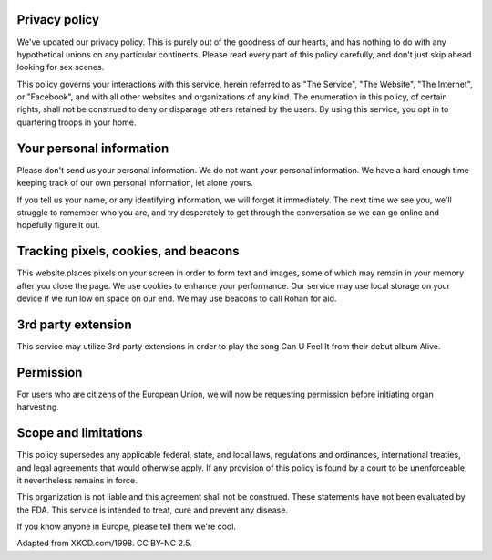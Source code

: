 Privacy policy
==============

We've updated our privacy policy. This is purely out of 
the goodness of our hearts, and has nothing to do with 
any hypothetical unions on any particular continents. 
Please read every part of this policy carefully, and don't 
just skip ahead looking for sex scenes.

This policy governs your interactions with this service, 
herein referred to as "The Service", "The Website", 
"The Internet", or "Facebook", and with all other websites 
and organizations of any kind. The enumeration in this 
policy, of certain rights, shall not be construed to deny 
or disparage others retained by the users. By using this 
service, you opt in to quartering troops in your home.

Your personal information
=========================

Please don't send us your personal information. We do not 
want your personal information. We have a hard enough time 
keeping track of our own personal information, let alone yours.

If you tell us your name, or any identifying information, 
we will forget it immediately. The next time we see you, we'll 
struggle to remember who you are, and try desperately to get 
through the conversation so we can go online and hopefully 
figure it out.

Tracking pixels, cookies, and beacons
=====================================

This website places pixels on your screen in order to 
form text and images, some of which may remain in your 
memory after you close the page. We use cookies to enhance 
your performance. Our service may use local storage on 
your device if we run low on space on our end. We may use 
beacons to call Rohan for aid.

3rd party extension
===================

This service may utilize 3rd party extensions in order to 
play the song Can U Feel It from their debut album Alive.

Permission
==========

For users who are citizens of the European Union, we will 
now be requesting permission before initiating organ 
harvesting.

Scope and limitations
=====================

This policy supersedes any applicable federal, state, and 
local laws, regulations and ordinances, international treaties, 
and legal agreements that would otherwise apply. If any provision 
of this policy is found by a court to be unenforceable, it 
nevertheless remains in force.

This organization is not liable and this agreement shall 
not be construed. These statements have not been evaluated by the 
FDA. This service is intended to treat, cure and prevent any 
disease.

If you know anyone in Europe, please tell them we're cool.

Adapted from XKCD.com/1998. CC BY-NC 2.5.